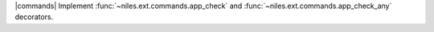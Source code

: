 |commands| Implement :func:`~niles.ext.commands.app_check` and :func:`~niles.ext.commands.app_check_any` decorators.
